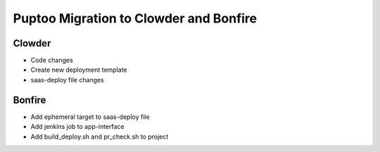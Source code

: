Puptoo Migration to Clowder and Bonfire
=======================================

Clowder
-------

* Code changes
* Create new deployment template
* saas-deploy file changes

Bonfire
-------

* Add ephemeral target to saas-deploy file
* Add jenkins job to app-interface
* Add build_deploy.sh and pr_check.sh to project
